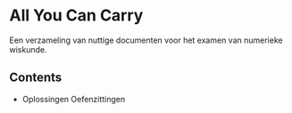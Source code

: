 * All You Can Carry
Een verzameling van nuttige documenten voor het examen van numerieke wiskunde.
** Contents
   - Oplossingen Oefenzittingen
   
